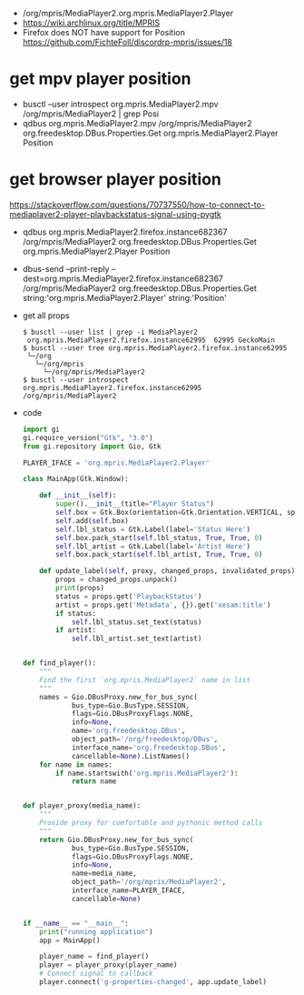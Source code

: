 - /org/mpris/MediaPlayer2.org.mpris.MediaPlayer2.Player
- https://wiki.archlinux.org/title/MPRIS
- Firefox does NOT have support for Position
  https://github.com/FichteFoll/discordrp-mpris/issues/18
* get mpv player position
- busctl --user introspect org.mpris.MediaPlayer2.mpv /org/mpris/MediaPlayer2 | grep Posi
- qdbus org.mpris.MediaPlayer2.mpv /org/mpris/MediaPlayer2 org.freedesktop.DBus.Properties.Get org.mpris.MediaPlayer2.Player Position
* get browser player position
https://stackoverflow.com/questions/70737550/how-to-connect-to-mediaplayer2-player-playbackstatus-signal-using-pygtk
- qdbus org.mpris.MediaPlayer2.firefox.instance682367 /org/mpris/MediaPlayer2 org.freedesktop.DBus.Properties.Get org.mpris.MediaPlayer2.Player Position
- dbus-send --print-reply --dest=org.mpris.MediaPlayer2.firefox.instance682367 /org/mpris/MediaPlayer2 org.freedesktop.DBus.Properties.Get string:'org.mpris.MediaPlayer2.Player' string:'Position'
- get all props
  #+begin_src shell
  $ busctl --user list | grep -i MediaPlayer2
   org.mpris.MediaPlayer2.firefox.instance62995  62995 GeckoMain
  $ busctl --user tree org.mpris.MediaPlayer2.firefox.instance62995
   └─/org
     └─/org/mpris
       └─/org/mpris/MediaPlayer2
  $ busctl --user introspect org.mpris.MediaPlayer2.firefox.instance62995 /org/mpris/MediaPlayer2
  #+end_Src
- code
  #+begin_src python
import gi
gi.require_version("Gtk", "3.0")
from gi.repository import Gio, Gtk

PLAYER_IFACE = 'org.mpris.MediaPlayer2.Player'

class MainApp(Gtk.Window):

    def __init__(self):
        super().__init__(title="Player Status")
        self.box = Gtk.Box(orientation=Gtk.Orientation.VERTICAL, spacing=6)
        self.add(self.box)
        self.lbl_status = Gtk.Label(label='Status Here')
        self.box.pack_start(self.lbl_status, True, True, 0)
        self.lbl_artist = Gtk.Label(label='Artist Here')
        self.box.pack_start(self.lbl_artist, True, True, 0)

    def update_label(self, proxy, changed_props, invalidated_props):
        props = changed_props.unpack()
        print(props)
        status = props.get('PlaybackStatus')
        artist = props.get('Metadata', {}).get('xesam:title')
        if status:
            self.lbl_status.set_text(status)
        if artist:
            self.lbl_artist.set_text(artist)


def find_player():
    """
    Find the first `org.mpris.MediaPlayer2` name in list
    """
    names = Gio.DBusProxy.new_for_bus_sync(
            bus_type=Gio.BusType.SESSION,
            flags=Gio.DBusProxyFlags.NONE,
            info=None,
            name='org.freedesktop.DBus',
            object_path='/org/freedesktop/DBus',
            interface_name='org.freedesktop.DBus',
            cancellable=None).ListNames()
    for name in names:
        if name.startswith('org.mpris.MediaPlayer2'):
            return name


def player_proxy(media_name):
    """
    Provide proxy for comfortable and pythonic method calls
    """
    return Gio.DBusProxy.new_for_bus_sync(
            bus_type=Gio.BusType.SESSION,
            flags=Gio.DBusProxyFlags.NONE,
            info=None,
            name=media_name,
            object_path='/org/mpris/MediaPlayer2',
            interface_name=PLAYER_IFACE,
            cancellable=None)


if __name__ == "__main__":
    print("running application")
    app = MainApp()

    player_name = find_player()
    player = player_proxy(player_name)
    # Connect signal to callback
    player.connect('g-properties-changed', app.update_label)
  #+end_src
